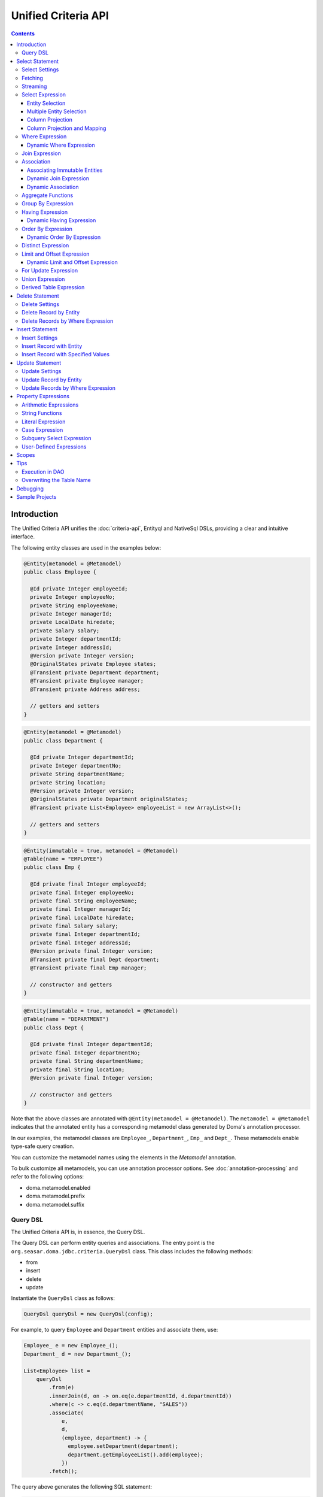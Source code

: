 ====================
Unified Criteria API
====================

.. contents::
   :depth: 4

Introduction
============

The Unified Criteria API unifies the :doc:`criteria-api`, Entityql and NativeSql DSLs, 
providing a clear and intuitive interface.

The following entity classes are used in the examples below:

.. code-block:: java

    @Entity(metamodel = @Metamodel)
    public class Employee {

      @Id private Integer employeeId;
      private Integer employeeNo;
      private String employeeName;
      private Integer managerId;
      private LocalDate hiredate;
      private Salary salary;
      private Integer departmentId;
      private Integer addressId;
      @Version private Integer version;
      @OriginalStates private Employee states;
      @Transient private Department department;
      @Transient private Employee manager;
      @Transient private Address address;

      // getters and setters
    }

.. code-block:: java

    @Entity(metamodel = @Metamodel)
    public class Department {

      @Id private Integer departmentId;
      private Integer departmentNo;
      private String departmentName;
      private String location;
      @Version private Integer version;
      @OriginalStates private Department originalStates;
      @Transient private List<Employee> employeeList = new ArrayList<>();

      // getters and setters
    }

.. code-block:: java

    @Entity(immutable = true, metamodel = @Metamodel)
    @Table(name = "EMPLOYEE")
    public class Emp {

      @Id private final Integer employeeId;
      private final Integer employeeNo;
      private final String employeeName;
      private final Integer managerId;
      private final LocalDate hiredate;
      private final Salary salary;
      private final Integer departmentId;
      private final Integer addressId;
      @Version private final Integer version;
      @Transient private final Dept department;
      @Transient private final Emp manager;

      // constructor and getters
    }

.. code-block:: java

    @Entity(immutable = true, metamodel = @Metamodel)
    @Table(name = "DEPARTMENT")
    public class Dept {

      @Id private final Integer departmentId;
      private final Integer departmentNo;
      private final String departmentName;
      private final String location;
      @Version private final Integer version;

      // constructor and getters
    }

Note that the above classes are annotated with ``@Entity(metamodel = @Metamodel)``.
The ``metamodel = @Metamodel`` indicates that the annotated entity
has a corresponding metamodel class generated by Doma's annotation processor.

In our examples, the metamodel classes are ``Employee_``, ``Department_``, ``Emp_`` and ``Dept_``.
These metamodels enable type-safe query creation.

You can customize the metamodel names using the elements in the `Metamodel` annotation.

To bulk customize all metamodels, you can use annotation processor options.
See :doc:`annotation-processing` and refer to the following options:

* doma.metamodel.enabled
* doma.metamodel.prefix
* doma.metamodel.suffix

Query DSL
---------

The Unified Criteria API is, in essence, the Query DSL.

The Query DSL can perform entity queries and associations.
The entry point is the ``org.seasar.doma.jdbc.criteria.QueryDsl`` class.
This class includes the following methods:

* from
* insert
* delete
* update

Instantiate the ``QueryDsl`` class as follows:

.. code-block:: java

    QueryDsl queryDsl = new QueryDsl(config);

For example, to query ``Employee`` and ``Department`` entities and associate them, use:

.. code-block:: java

    Employee_ e = new Employee_();
    Department_ d = new Department_();

    List<Employee> list =
        queryDsl
            .from(e)
            .innerJoin(d, on -> on.eq(e.departmentId, d.departmentId))
            .where(c -> c.eq(d.departmentName, "SALES"))
            .associate(
                e,
                d,
                (employee, department) -> {
                  employee.setDepartment(department);
                  department.getEmployeeList().add(employee);
                })
            .fetch();

The query above generates the following SQL statement:

.. code-block:: sql

    select t0_.EMPLOYEE_ID, t0_.EMPLOYEE_NO, t0_.EMPLOYEE_NAME, t0_.MANAGER_ID,
    t0_.HIREDATE, t0_.SALARY, t0_.DEPARTMENT_ID, t0_.ADDRESS_ID, t0_.VERSION,
    t1_.DEPARTMENT_ID, t1_.DEPARTMENT_NO, t1_.DEPARTMENT_NAME, t1_.LOCATION, t1_.VERSION
    from EMPLOYEE t0_ inner join DEPARTMENT t1_ on (t0_.DEPARTMENT_ID = t1_.DEPARTMENT_ID)
    where t1_.DEPARTMENT_NAME = ?

.. note::

    In Kotlin, use ``org.seasar.doma.kotlin.jdbc.criteria.KQueryDsl`` instead of ``QueryDsl``.
    ``KQueryDsl`` is included in the doma-kotlin module.
    See :ref:`kotlin-specific-criteria-api`.

Select Statement
================

Select Settings
---------------

We support the following settings:

* allowEmptyWhere
* comment
* fetchSize
* maxRows
* queryTimeout
* sqlLogType

All are optional and can be applied as follows:

.. code-block:: java

    Employee_ e = new Employee_();

    List<Employee> list = queryDsl.from(e, settings -> {
      settings.setAllowEmptyWhere(false);
      settings.setComment("all employees");
      settings.setFetchSize(100);
      settings.setMaxRows(100);
      settings.setSqlLogType(SqlLogType.RAW);
      settings.setQueryTimeout(1000);
    }).fetch();

Fetching
--------

The Query DSL provides the following data-fetching methods:

* fetch
* fetchOne
* fetchOptional
* stream

.. code-block:: java

    Employee_ e = new Employee_();

    // The fetch method returns results as a list.
    List<Employee> list = queryDsl.from(e).fetch();

    // The fetchOne method returns a single result, possibly null.
    Employee employee = queryDsl.from(e).where(c -> c.eq(e.employeeId, 1)).fetchOne();

    // The fetchOptional method returns a single result as an Optional object.
    Optional<Employee> optional = queryDsl.from(e).where(c -> c.eq(e.employeeId, 1)).fetchOptional();

    // The stream method returns results as a stream.
    Stream<Employee> stream = queryDsl.from(e).stream();

Streaming
---------

The Query DSL supports the following stream-handling methods:

* mapStream
* collect
* openStream

.. code-block:: java

    Employee_ e = new Employee_();

    // mapStream allows processing of a stream.
    Map<Integer, List<Employee>> map = queryDsl
        .from(e)
        .mapStream(stream -> stream.collect(groupingBy(Employee::getDepartmentId)));

    // collect is a shorthand for mapStream.
    Map<Integer, List<Employee>> map2 = queryDsl.from(e).collect(groupingBy(Employee::getDepartmentId));

    // openStream returns a stream. You MUST close the stream explicitly.
    try (Stream<Employee> stream = queryDsl.from(e).openStream()) {
        stream.forEach(employee -> {
            // do something
        });
    }

These methods provide efficient processing for large result sets.

Select Expression
-----------------

Entity Selection
~~~~~~~~~~~~~~~~

By default, the result entity type is the same as the type specified in the ``from`` method:

.. code-block:: java

    Employee_ e = new Employee_();
    Department_ d = new Department_();

    List<Employee> list = queryDsl
        .from(e)
        .innerJoin(d, on -> on.eq(e.departmentId, d.departmentId))
        .fetch();

The above query generates the following SQL statement:

.. code-block:: sql

    select t0_.EMPLOYEE_ID, t0_.EMPLOYEE_NO, t0_.EMPLOYEE_NAME, t0_.MANAGER_ID,
    t0_.HIREDATE, t0_.SALARY, t0_.DEPARTMENT_ID, t0_.ADDRESS_ID, t0_.VERSION
    from EMPLOYEE t0_
    inner join DEPARTMENT t1_ on (t0_.DEPARTMENT_ID = t1_.DEPARTMENT_ID)

To choose a joined entity type as the result entity type, use ``project`` or ``select``:

.. code-block:: java

    Employee_ e = new Employee_();
    Department_ d = new Department_();

    List<Department> list = queryDsl
        .from(e)
        .innerJoin(d, on -> on.eq(e.departmentId, d.departmentId))
        .project(d)
        .fetch();

This query generates the following SQL:

.. code-block:: sql

    select t1_.DEPARTMENT_ID, t1_.DEPARTMENT_NO, t1_.DEPARTMENT_NAME, t1_.LOCATION, t1_.VERSION
    from EMPLOYEE t0_
    inner join DEPARTMENT t1_ on (t0_.DEPARTMENT_ID = t1_.DEPARTMENT_ID)

.. note::

    The ``project`` method removes duplicate entities, while ``select`` does not.
    If you call neither method, duplicates are removed by default.

Multiple Entity Selection
~~~~~~~~~~~~~~~~~~~~~~~~~

Specify multiple entity types and fetch them as tuples:

.. code-block:: java

    Employee_ e = new Employee_();
    Department_ d = new Department_();

    List<Tuple2<Department, Employee>> list = queryDsl
        .from(d)
        .leftJoin(e, on -> on.eq(d.departmentId, e.departmentId))
        .where(c -> c.eq(d.departmentId, 4))
        .select(d, e)
        .fetch();

This query generates:

.. code-block:: sql

    select t0_.DEPARTMENT_ID, t0_.DEPARTMENT_NO, t0_.DEPARTMENT_NAME, t0_.LOCATION,
    t0_.VERSION, t1_.EMPLOYEE_ID, t1_.EMPLOYEE_NO, t1_.EMPLOYEE_NAME, t1_.MANAGER_ID,
    t1_.HIREDATE, t1_.SALARY, t1_.DEPARTMENT_ID, t1_.ADDRESS_ID, t1_.VERSION
    from DEPARTMENT t0_ left outer join EMPLOYEE t1_ on (t0_.DEPARTMENT_ID = t1_.DEPARTMENT_ID)
    where t0_.DEPARTMENT_ID = ?

In the tuple, an entity is null if all its properties are null.

.. note::

    The ``select`` method does not remove duplicates.

Column Projection
~~~~~~~~~~~~~~~~~

To project columns, use ``select``. For one column:

.. code-block:: java

    Employee_ e = new Employee_();

    List<String> list = queryDsl.from(e).select(e.employeeName).fetch();

This generates:

.. code-block:: sql

    select t0_.EMPLOYEE_NAME from EMPLOYEE t0_

For multiple columns:

.. code-block:: java

    Employee_ e = new Employee_();

    List<Tuple2<String, Integer>> list = queryDsl
        .from(e)
        .select(e.employeeName, e.employeeNo)
        .fetch();

This generates:

.. code-block:: sql

    select t0_.EMPLOYEE_NAME, t0_.EMPLOYEE_NO from EMPLOYEE t0_

Columns up to 9 are held in ``Tuple2`` to ``Tuple9``. Beyond that, they are held in ``Row``.

Use ``selectAsRow`` for a ``Row`` list:

.. code-block:: java

    Employee_ e = new Employee_();

    List<Row> list = queryDsl.from(e).selectAsRow(e.employeeName, e.employeeNo).fetch();

Column Projection and Mapping
~~~~~~~~~~~~~~~~~~~~~~~~~~~~~

To project columns and map them to an entity, use the ``projectTo`` or ``selectTo`` methods:

.. code-block:: java

    Employee_ e = new Employee_();

    List<Employee> list = queryDsl.from(e).selectTo(e, e.employeeName).fetch();

This query generates:

.. code-block:: sql

    select t0_.EMPLOYEE_ID, t0_.EMPLOYEE_NAME from EMPLOYEE t0_

Note that the SQL select clause includes the primary key "EMPLOYEE_ID". The ``projectTo`` and ``selectTo`` methods always include the entity's ID properties, even if they aren't explicitly specified.

.. note::

    The ``projectTo`` method removes duplicate entity IDs from the results, while ``selectTo`` does not.

.. _query_dsl_where:

Where Expression
----------------

The following operators and predicates are supported:

* eq - (=)
* ne - (<>)
* ge - (>=)
* gt - (>)
* le - (<=)
* lt - (<)
* isNull - (is null)
* isNotNull - (is not null)
* like
* notLike - (not like)
* between
* in
* notIn - (not in)
* exists
* notExists - (not exists)

.. note::

    If the right-hand operand is ``null``, the WHERE or HAVING clause will exclude the operator. See `WhereDeclaration`_ and `HavingDeclaration`_ javadoc for details.

.. _WhereDeclaration: https://www.javadoc.io/doc/org.seasar.doma/doma-core/latest/org/seasar/doma/jdbc/criteria/declaration/WhereDeclaration.html
.. _HavingDeclaration: https://www.javadoc.io/doc/org.seasar.doma/doma-core/latest/org/seasar/doma/jdbc/criteria/declaration/HavingDeclaration.html

We also support utility operators:

* eqOrIsNull - ("=" or "is null")
* neOrIsNotNull - ("<>" or "is not null")

Additionally, the following logical operators are supported:

* and
* or
* not

.. code-block:: java

    Employee_ e = new Employee_();

    List<Employee> list = queryDsl
        .from(e)
        .where(c -> {
            c.eq(e.departmentId, 2);
            c.isNotNull(e.managerId);
            c.or(() -> {
                c.gt(e.salary, new Salary("1000"));
                c.lt(e.salary, new Salary("2000"));
            });
        })
        .fetch();

This generates:

.. code-block:: sql

    select t0_.EMPLOYEE_ID, t0_.EMPLOYEE_NO, t0_.EMPLOYEE_NAME, t0_.MANAGER_ID, t0_.HIREDATE,
    t0_.SALARY, t0_.DEPARTMENT_ID, t0_.ADDRESS_ID, t0_.VERSION
    from EMPLOYEE t0_
    where t0_.DEPARTMENT_ID = ? and t0_.MANAGER_ID is not null or (t0_.SALARY > ? and t0_.SALARY < ?)

Subqueries can be written as follows:

.. code-block:: java

    Employee_ e = new Employee_();
    Employee_ e2 = new Employee_();

    List<Employee> list = queryDsl
        .from(e)
        .where(c -> c.in(e.employeeId, c.from(e2).select(e2.managerId)))
        .orderBy(c -> c.asc(e.employeeId))
        .fetch();

The above query generates:

.. code-block:: sql

    select t0_.EMPLOYEE_ID, t0_.EMPLOYEE_NO, t0_.EMPLOYEE_NAME, t0_.MANAGER_ID, t0_.HIREDATE,
    t0_.SALARY, t0_.DEPARTMENT_ID, t0_.ADDRESS_ID, t0_.VERSION
    from EMPLOYEE t0_
    where t0_.EMPLOYEE_ID in (select t1_.MANAGER_ID from EMPLOYEE t1_)
    order by t0_.EMPLOYEE_ID asc

Dynamic Where Expression
~~~~~~~~~~~~~~~~~~~~~~~~

A WHERE expression uses only evaluated operators to build a WHERE clause. When no operators are evaluated in the expression, the statement omits the WHERE clause.

For example, with a conditional expression:

.. code-block:: java

    Employee_ e = new Employee_();

    List<Employee> list = queryDsl
        .from(e)
        .where(c -> {
            c.eq(e.departmentId, 1);
            if (enableNameCondition) {
                c.like(e.employeeName, name);
            }
        })
        .fetch();

If ``enableNameCondition`` is ``false``, the ``like`` expression is ignored, generating:

.. code-block:: sql

    select t0_.EMPLOYEE_ID, t0_.EMPLOYEE_NO, t0_.EMPLOYEE_NAME, t0_.MANAGER_ID, t0_.HIREDATE,
    t0_.SALARY, t0_.DEPARTMENT_ID, t0_.ADDRESS_ID, t0_.VERSION
    from EMPLOYEE t0_ where t0_.DEPARTMENT_ID = ?

Join Expression
---------------

We support the following join expressions:

* innerJoin - (inner join)
* leftJoin - (left outer join)

Example for innerJoin:

.. code-block:: java

    Employee_ e = new Employee_();
    Department_ d = new Department_();

    List<Employee> list = queryDsl
        .from(e)
        .innerJoin(d, on -> on.eq(e.departmentId, d.departmentId))
        .fetch();

This generates:

.. code-block:: sql

    select t0_.EMPLOYEE_ID, t0_.EMPLOYEE_NO, t0_.EMPLOYEE_NAME, t0_.MANAGER_ID, t0_.HIREDATE,
    t0_.SALARY, t0_.DEPARTMENT_ID, t0_.ADDRESS_ID, t0_.VERSION
    from EMPLOYEE t0_
    inner join DEPARTMENT t1_ on (t0_.DEPARTMENT_ID = t1_.DEPARTMENT_ID)

Example for leftJoin:

.. code-block:: java

    Employee_ e = new Employee_();
    Department_ d = new Department_();

    List<Employee> list = queryDsl
        .from(e)
        .leftJoin(d, on -> on.eq(e.departmentId, d.departmentId))
        .fetch();

This generates:

.. code-block:: sql

    select t0_.EMPLOYEE_ID, t0_.EMPLOYEE_NO, t0_.EMPLOYEE_NAME, t0_.MANAGER_ID, t0_.HIREDATE,
    t0_.SALARY, t0_.DEPARTMENT_ID, t0_.ADDRESS_ID, t0_.VERSION
    from EMPLOYEE t0_
    left outer join DEPARTMENT t1_ on (t0_.DEPARTMENT_ID = t1_.DEPARTMENT_ID)

.. _query_dsl_associate:

Association
-----------

You can associate entities using the ``associate`` operation in conjunction with a join expression:

.. code-block:: java

    Employee_ e = new Employee_();
    Department_ d = new Department_();

    List<Employee> list = queryDsl
        .from(e)
        .innerJoin(d, on -> on.eq(e.departmentId, d.departmentId))
        .where(c -> c.eq(d.departmentName, "SALES"))
        .associate(
            e,
            d,
            (employee, department) -> {
              employee.setDepartment(department);
              department.getEmployeeList().add(employee);
            })
        .fetch();

This query generates:

.. code-block:: sql

    select t0_.EMPLOYEE_ID, t0_.EMPLOYEE_NO, t0_.EMPLOYEE_NAME, t0_.MANAGER_ID,
    t0_.HIREDATE, t0_.SALARY, t0_.DEPARTMENT_ID, t0_.ADDRESS_ID, t0_.VERSION,
    t1_.DEPARTMENT_ID, t1_.DEPARTMENT_NO, t1_.DEPARTMENT_NAME, t1_.LOCATION, t1_.VERSION
    from EMPLOYEE t0_ inner join DEPARTMENT t1_ on (t0_.DEPARTMENT_ID = t1_.DEPARTMENT_ID)
    where t1_.DEPARTMENT_NAME = ?

Associating Multiple Entities:

.. code-block:: java

    Employee_ e = new Employee_();
    Department_ d = new Department_();
    Address_ a = new Address_();

    List<Employee> list = queryDsl
        .from(e)
        .innerJoin(d, on -> on.eq(e.departmentId, d.departmentId))
        .innerJoin(a, on -> on.eq(e.addressId, a.addressId))
        .where(c -> c.eq(d.departmentName, "SALES"))
        .associate(
            e,
            d,
            (employee, department) -> {
              employee.setDepartment(department);
              department.getEmployeeList().add(employee);
            })
        .associate(e, a, Employee::setAddress)
        .fetch();

Associating Immutable Entities
~~~~~~~~~~~~~~~~~~~~~~~~~~~~~~

To associate immutable entities, use the ``associateWith`` operation with a join expression:

.. code-block:: java

    Emp_ e = new Emp_();
    Emp_ m = new Emp_();
    Dept_ d = new Dept_();

    List<Emp> list = queryDsl
        .from(e)
        .innerJoin(d, on -> on.eq(e.departmentId, d.departmentId))
        .leftJoin(m, on -> on.eq(e.managerId, m.employeeId))
        .where(c -> c.eq(d.departmentName, "SALES"))
        .associateWith(e, d, Emp::withDept)
        .associateWith(e, m, Emp::withManager)
        .fetch();

This query generates:

.. code-block:: sql

    select t0_.EMPLOYEE_ID, t0_.EMPLOYEE_NO, t0_.EMPLOYEE_NAME, t0_.MANAGER_ID, t0_.HIREDATE,
    t0_.SALARY, t0_.DEPARTMENT_ID, t0_.ADDRESS_ID, t0_.VERSION,
    t1_.DEPARTMENT_ID, t1_.DEPARTMENT_NO, t1_.DEPARTMENT_NAME, t1_.LOCATION, t1_.VERSION,
    t2_.EMPLOYEE_ID, t2_.EMPLOYEE_NO, t2_.EMPLOYEE_NAME, t2_.MANAGER_ID, t2_.HIREDATE,
    t2_.SALARY, t2_.DEPARTMENT_ID, t2_.ADDRESS_ID, t2_.VERSION
    from EMPLOYEE t0_
    inner join DEPARTMENT t1_ on (t0_.DEPARTMENT_ID = t1_.DEPARTMENT_ID)
    left outer join EMPLOYEE t2_ on (t0_.MANAGER_ID = t2_.EMPLOYEE_ID)
    where t1_.DEPARTMENT_NAME = ?

Dynamic Join Expression
~~~~~~~~~~~~~~~~~~~~~~~

A join expression uses only evaluated operators to build a JOIN clause. When no operators are evaluated, the JOIN clause is omitted.

For example, with a conditional join:

.. code-block:: java

    Employee_ e = new Employee_();
    Employee_ e2 = new Employee_();

    List<Employee> list = queryDsl
        .from(e)
        .innerJoin(e2, on -> {
            if (join) {
                on.eq(e.managerId, e2.employeeId);
            }
        })
        .fetch();

If ``join`` is ``false``, the ``on`` expression is ignored, generating:

.. code-block:: sql

    select t0_.EMPLOYEE_ID, t0_.EMPLOYEE_NO, t0_.EMPLOYEE_NAME, t0_.MANAGER_ID, t0_.HIREDATE,
    t0_.SALARY, t0_.DEPARTMENT_ID, t0_.ADDRESS_ID, t0_.VERSION
    from EMPLOYEE t0_

Dynamic Association
~~~~~~~~~~~~~~~~~~~

With dynamic join expressions, associations can be made optional. Use ``AssociationOption.optional()`` in the ``associate`` method:

.. code-block:: java

    Employee_ e = new Employee_();
    Department_ d = new Department_();

    List<Employee> list = queryDsl
        .from(e)
        .innerJoin(d, on -> {
            if (join) {
                on.eq(e.departmentId, d.departmentId);
            }
        })
        .associate(
            e,
            d,
            (employee, department) -> {
              employee.setDepartment(department);
              department.getEmployeeList().add(employee);
            },
            AssociationOption.optional())
        .fetch();

Aggregate Functions
-------------------

The following aggregate functions are supported:

* avg(property)
* avgAsDouble(property)
* count()
* count(property)
* countDistinct(property)
* max(property)
* min(property)
* sum(property)

These functions are defined in the ``org.seasar.doma.jdbc.criteria.expression.Expressions`` class and can be used with static imports.

For example, to pass the ``sum`` function to the select method:

.. code-block:: java

    Employee_ e = new Employee_();

    Salary salary = queryDsl.from(e).select(sum(e.salary)).fetchOne();

This generates:

.. code-block:: sql

    select sum(t0_.SALARY) from EMPLOYEE t0_

Group By Expression
-------------------

Group by expressions allow for grouping results based on specified columns:

.. code-block:: java

    Employee_ e = new Employee_();

    List<Tuple2<Integer, Long>> list = queryDsl
        .from(e)
        .groupBy(e.departmentId)
        .select(e.departmentId, count())
        .fetch();

The above code generates:

.. code-block:: sql

    select t0_.DEPARTMENT_ID, count(*) from EMPLOYEE t0_ group by t0_.DEPARTMENT_ID

When a group by expression is not specified, the expression is inferred from the select expression automatically. Thus, the following code issues the same SQL as above:

.. code-block:: java

    Employee_ e = new Employee_();

    List<Tuple2<Integer, Long>> list = queryDsl.from(e).select(e.departmentId, count()).fetch();

Having Expression
-----------------

The following operators are supported in having expressions:

* eq - (=)
* ne - (<>)
* ge - (>=)
* gt - (>)
* le - (<=)
* lt - (<)

Logical operators are also supported:

* and
* or
* not

.. code-block:: java

    Employee_ e = new Employee_();
    Department_ d = new Department_();

    List<Tuple2<Long, String>> list = queryDsl
        .from(e)
        .innerJoin(d, on -> on.eq(e.departmentId, d.departmentId))
        .having(c -> c.gt(count(), 3L))
        .orderBy(c -> c.asc(count()))
        .select(count(), d.departmentName)
        .fetch();

The above query generates:

.. code-block:: sql

    select count(*), t1_.DEPARTMENT_NAME
    from EMPLOYEE t0_
    inner join DEPARTMENT t1_ on (t0_.DEPARTMENT_ID = t1_.DEPARTMENT_ID)
    group by t1_.DEPARTMENT_NAME having count(*) > ?
    order by count(*) asc

Dynamic Having Expression
~~~~~~~~~~~~~~~~~~~~~~~~~

A having expression includes only evaluated operators, omitting the HAVING clause if no operators are evaluated.

For instance, a conditional expression in a having clause:

.. code-block:: java

    Employee_ e = new Employee_();
    Department_ d = new Department_();

    List<Tuple2<Long, String>> list = queryDsl
        .from(e)
        .innerJoin(d, on -> on.eq(e.departmentId, d.departmentId))
        .groupBy(d.departmentName)
        .having(c -> {
            if (countCondition) {
                c.gt(count(), 3L);
            }
        })
        .select(count(), d.departmentName)
        .fetch();

If ``countCondition`` is ``false``, the ``having`` clause is ignored in the SQL statement.

Order By Expression
-------------------

Supported ordering operations are:

* asc
* desc

.. code-block:: java

    Employee_ e = new Employee_();

    List<Employee> list = queryDsl
        .from(e)
        .orderBy(c -> {
            c.asc(e.departmentId);
            c.desc(e.salary);
        })
        .fetch();

The query above generates:

.. code-block:: sql

    select t0_.EMPLOYEE_ID, t0_.EMPLOYEE_NO, t0_.EMPLOYEE_NAME, t0_.MANAGER_ID, t0_.HIREDATE,
    t0_.SALARY, t0_.DEPARTMENT_ID, t0_.ADDRESS_ID, t0_.VERSION
    from EMPLOYEE t0_
    order by t0_.DEPARTMENT_ID asc, t0_.SALARY desc

Dynamic Order By Expression
~~~~~~~~~~~~~~~~~~~~~~~~~~~

Order by expressions use only evaluated operators to build the ORDER BY clause. When no operators are evaluated, the ORDER BY clause is omitted.

Distinct Expression
-------------------

To select distinct rows, use ``distinct()``:

.. code-block:: java

    List<Department> list = queryDsl
        .from(d)
        .distinct()
        .leftJoin(e, on -> on.eq(d.departmentId, e.departmentId))
        .fetch();

This query generates:

.. code-block:: sql

    select distinct t0_.DEPARTMENT_ID, t0_.DEPARTMENT_NO, t0_.DEPARTMENT_NAME,
    t0_.LOCATION, t0_.VERSION
    from DEPARTMENT t0_
    left outer join EMPLOYEE t1_ on (t0_.DEPARTMENT_ID = t1_.DEPARTMENT_ID)

Limit and Offset Expression
---------------------------

To limit the number of rows and specify an offset:

.. code-block:: java

    Employee_ e = new Employee_();

    List<Employee> list = queryDsl
        .from(e)
        .limit(5)
        .offset(3)
        .orderBy(c -> c.asc(e.employeeNo))
        .fetch();

This generates:

.. code-block:: sql

    select t0_.EMPLOYEE_ID, t0_.EMPLOYEE_NO, t0_.EMPLOYEE_NAME, t0_.MANAGER_ID, t0_.HIREDATE,
    t0_.SALARY, t0_.DEPARTMENT_ID, t0_.ADDRESS_ID, t0_.VERSION
    from EMPLOYEE t0_
    order by t0_.EMPLOYEE_NO asc
    offset 3 rows fetch first 5 rows only

Dynamic Limit and Offset Expression
~~~~~~~~~~~~~~~~~~~~~~~~~~~~~~~~~~~

Limit and offset expressions include only non-null values in the SQL. If either value is null, the corresponding FETCH FIRST or OFFSET clause is omitted.

For Update Expression
---------------------

The ``forUpdate`` method allows row locking in SQL:

.. code-block:: java

    Employee_ e = new Employee_();

    List<Employee> list = queryDsl
        .from(e)
        .where(c -> c.eq(e.employeeId, 1))
        .forUpdate()
        .fetch();

The query above generates:

.. code-block:: sql

    select t0_.EMPLOYEE_ID, t0_.EMPLOYEE_NO, t0_.EMPLOYEE_NAME, t0_.MANAGER_ID, t0_.HIREDATE,
    t0_.SALARY, t0_.DEPARTMENT_ID, t0_.ADDRESS_ID, t0_.VERSION
    from EMPLOYEE t0_
    where t0_.EMPLOYEE_ID = ?
    for update

Union Expression
----------------

Supported union operations include:

* union
* unionAll - (union all)

.. code-block:: java

    Employee_ e = new Employee_();
    Department_ d = new Department_();

    List<Tuple2<Integer, String>> list = queryDsl
        .from(e)
        .select(e.employeeId, e.employeeName)
        .union(queryDsl.from(d)
            .select(d.departmentId, d.departmentName))
        .fetch();

This generates:

.. code-block:: sql

    select t0_.EMPLOYEE_ID, t0_.EMPLOYEE_NAME from EMPLOYEE t0_
    union
    select t0_.DEPARTMENT_ID, t0_.DEPARTMENT_NAME from DEPARTMENT t0_

Using order by with an index in union queries:

.. code-block:: java

    List<Tuple2<Integer, String>> list = queryDsl
        .from(e)
        .select(e.employeeId, e.employeeName)
        .union(queryDsl.from(d)
            .select(d.departmentId, d.departmentName))
        .orderBy(c -> c.asc(2))
        .fetch();

Derived Table Expression
------------------------

Subqueries using derived tables are supported. A corresponding entity class for the derived table is required.

Define the entity class for the derived table as follows:

.. code-block:: java

    @Entity(metamodel = @Metamodel)
    public class NameAndAmount {
      private String name;
      private Integer amount;
    
      public NameAndAmount() {}
    
      public NameAndAmount(String accounting, BigDecimal bigDecimal) {
        this.name = accounting;
        this.amount = bigDecimal.intValue();
      }
    
      public String getName() { return name; }
      public void setName(String name) { this.name = name; }
      public Integer getAmount() { return amount; }
      public void setAmount(Integer amount) { this.amount = amount; }
    
      @Override
      public boolean equals(Object o) {
        if (this == o) return true;
        if (o == null || getClass() != o.getClass()) return false;
        NameAndAmount that = (NameAndAmount) o;
        return Objects.equals(name, that.name) && Objects.equals(amount, that.amount);
      }
    
      @Override
      public int hashCode() { return Objects.hash(name, amount); }
    }

A subquery using a derived table can be written as follows:

.. code-block:: java

    Department_ d = new Department_();
    Employee_ e = new Employee_();
    NameAndAmount_ t = new NameAndAmount_();

    SetOperand<?> subquery = queryDsl
        .from(e)
        .innerJoin(d, c -> c.eq(e.departmentId, d.departmentId))
        .groupBy(d.departmentName)
        .select(d.departmentName, Expressions.sum(e.salary));

    List<NameAndAmount> list = queryDsl
        .from(t, subquery)
        .orderBy(c -> c.asc(t.name))
        .fetch();

This generates:

.. code-block:: sql

    select 
        t0_.NAME, 
        t0_.AMOUNT 
    from 
        (
            select 
                t2_.DEPARTMENT_NAME AS NAME, 
                sum(t1_.SALARY) AS AMOUNT 
            from 
                EMPLOYEE t1_ 
            inner join 
                DEPARTMENT t2_ on (t1_.DEPARTMENT_ID = t2_.DEPARTMENT_ID) 
            group by 
                t2_.DEPARTMENT_NAME
        ) t0_ 
    order by 
        t0_.NAME asc

Delete Statement
================

The delete statement follows the same rules as the :ref:`query_dsl_where`.

Delete Settings
---------------

The following settings are supported:

* allowEmptyWhere
* batchSize
* comment
* ignoreVersion
* queryTimeout
* sqlLogType
* suppressOptimisticLockException

All are optional and can be applied as follows:

.. code-block:: java

    Employee_ e = new Employee_();

    int count = queryDsl.delete(e, settings -> {
      settings.setAllowEmptyWhere(true);
      settings.setBatchSize(20);
      settings.setComment("delete all");
      settings.setIgnoreVersion(true);
      settings.setQueryTimeout(1000);
      settings.setSqlLogType(SqlLogType.RAW);
      settings.setSuppressOptimisticLockException(true);
    })
    .where(c -> {})
    .execute();

.. note::

    To allow a delete statement with an empty WHERE clause, enable the `allowEmptyWhere` setting.

Delete Record by Entity
-----------------------

.. code-block:: java

    Employee_ e = new Employee_();

    Employee employee = queryDsl.from(e).where(c -> c.eq(e.employeeId, 5)).fetchOne();

    Result<Employee> result = queryDsl.delete(e).single(employee).execute();

This generates:

.. code-block:: sql

    delete from EMPLOYEE where EMPLOYEE_ID = ? and VERSION = ?

Batch Delete is also supported:

.. code-block:: java

    List<Employee> employees = queryDsl.from(e).where(c -> c.in(e.employeeId, Arrays.asList(5, 6))).fetch();

    BatchResult<Employee> result = queryDsl.delete(e).batch(employees).execute();

Exceptions thrown by the execute method include:

* OptimisticLockException: if the entity has a version property and an update count is 0

Delete Records by Where Expression
----------------------------------

To delete by a condition:

.. code-block:: java

    int count = queryDsl.delete(e).where(c -> c.ge(e.salary, new Salary("2000"))).execute();

This generates:

.. code-block:: sql

    delete from EMPLOYEE t0_ where t0_.SALARY >= ?

To delete all records, use the ``all`` method:

.. code-block:: java

    int count = queryDsl.delete(e).all().execute();

Insert Statement
================

Insert Settings
---------------

Supported insert settings include:

* comment
* queryTimeout
* sqlLogType
* batchSize
* excludeNull
* include
* exclude
* ignoreGeneratedKeys

All are optional and can be applied as follows:

.. code-block:: java

    Department_ d = new Department_();

    int count = queryDsl.insert(d, settings -> {
        settings.setComment("insert department");
        settings.setQueryTimeout(1000);
        settings.setSqlLogType(SqlLogType.RAW);
        settings.setBatchSize(20);
        settings.excludeNull(true);
    })
    .values(c -> {
        c.value(d.departmentId, 99);
        c.value(d.departmentNo, 99);
        c.value(d.departmentName, "aaa");
        c.value(d.location, "bbb");
        c.value(d.version, 1);
    })
    .execute();

You can specify excluded columns:

.. code-block:: java

    Department department = ...;

    Result<Department> result = queryDsl.insert(d, settings -> 
        settings.exclude(d.departmentName, d.location)
    ).single(department).execute();

Insert Record with Entity
-------------------------

Inserting a single entity:

.. code-block:: java

    Department department = new Department();
    department.setDepartmentId(99);
    department.setDepartmentNo(99);
    department.setDepartmentName("aaa");
    department.setLocation("bbb");

    Result<Department> result = queryDsl.insert(d).single(department).execute();

This generates:

.. code-block:: sql

    insert into DEPARTMENT (DEPARTMENT_ID, DEPARTMENT_NO, DEPARTMENT_NAME, LOCATION, VERSION)
    values (?, ?, ?, ?, ?)

Batch Insert is also supported:

.. code-block:: java

    Department department = ...;
    Department department2 = ...;
    List<Department> departments = Arrays.asList(department, department2);

    BatchResult<Department> result = queryDsl.insert(d).batch(departments).execute();

Multi-row Insert is also supported:

.. code-block:: java

    MultiResult<Department> result = queryDsl.insert(d).multi(departments).execute();

This generates:

.. code-block:: sql

    insert into DEPARTMENT (DEPARTMENT_ID, DEPARTMENT_NO, DEPARTMENT_NAME, LOCATION, VERSION)
    values (?, ?, ?, ?, ?), (?, ?, ?, ?, ?)

Upsert is supported as well, with options to handle duplicate keys:

To update on duplicate key:

.. code-block:: java

    BatchResult<Department> = queryDsl
        .insert(d)
        .multi(departments)
        .onDuplicateKeyUpdate()
        .execute();

To ignore duplicates:

.. code-block:: java

    BatchResult<Department> = queryDsl
        .insert(d)
        .multi(departments)
        .onDuplicateKeyIgnore()
        .execute();

Exceptions include:

* UniqueConstraintException: if a unique constraint is violated.

Insert Record with Specified Values
-----------------------------------

Inserting records by specifying values:

.. code-block:: java

    int count = queryDsl.insert(d)
        .values(c -> {
            c.value(d.departmentId, 99);
            c.value(d.departmentNo, 99);
            c.value(d.departmentName, "aaa");
            c.value(d.location, "bbb");
            c.value(d.version, 1);
        })
        .execute();

This generates:

.. code-block:: sql

    insert into DEPARTMENT (DEPARTMENT_ID, DEPARTMENT_NO, DEPARTMENT_NAME, LOCATION, VERSION)
    values (?, ?, ?, ?, ?)

Unique constraints may throw:

* UniqueConstraintException: if a unique constraint is violated.

We also support the INSERT SELECT syntax:

.. code-block:: java

    Department_ da = new Department_("DEPARTMENT_ARCHIVE");
    Department_ d = new Department_();

    int count = queryDsl.insert(da)
        .select(c -> c.from(d).where(cc -> cc.in(d.departmentId, Arrays.asList(1, 2))))
        .execute();

This generates:

.. code-block:: sql

    insert into DEPARTMENT_ARCHIVE (DEPARTMENT_ID, DEPARTMENT_NO, DEPARTMENT_NAME,
    LOCATION, VERSION) select t0_.DEPARTMENT_ID, t0_.DEPARTMENT_NO, t0_.DEPARTMENT_NAME,
    t0_.LOCATION, t0_.VERSION from DEPARTMENT t0_ where t0_.DEPARTMENT_ID in (?, ?)

For upserts, specify keys and update values on duplicates:

.. code-block:: java

    int count result = queryDsl
        .insert(d)
        .values(c -> {
            c.value(d.departmentId, 1);
            c.value(d.departmentNo, 60);
            c.value(d.departmentName, "DEVELOPMENT");
            c.value(d.location, "KYOTO");
            c.value(d.version, 2);
        })
        .onDuplicateKeyUpdate()
        .keys(d.departmentId)
        .set(c -> {
            c.value(d.departmentName, c.excluded(d.departmentName));
            c.value(d.location, "KYOTO");
            c.value(d.version, 3);
        })
        .execute();

To ignore duplicates and specify keys:

.. code-block:: java

    int count result = queryDsl
        .insert(d)
        .values(c -> {
            c.value(d.departmentId, 1);
            c.value(d.departmentNo, 60);
            c.value(d.departmentName, "DEVELOPMENT");
            c.value(d.location, "KYOTO");
            c.value(d.version, 2);
        })
        .onDuplicateKeyIgnore()
        .keys(d.departmentId)
        .execute();

Update Statement
================

The update statement follows the same specifications as the :ref:`query_dsl_where`.

Update Settings
---------------

The following settings are supported:

* allowEmptyWhere
* batchSize
* comment
* ignoreVersion
* queryTimeout
* sqlLogType
* suppressOptimisticLockException
* excludeNull
* include
* exclude

All are optional and can be applied as follows:

.. code-block:: java

    Employee_ e = new Employee_();

    int count = queryDsl.update(e, settings -> {
      settings.setAllowEmptyWhere(true);
      settings.setBatchSize(20);
      settings.setComment("update all");
      settings.setIgnoreVersion(true);
      settings.setQueryTimeout(1000);
      settings.setSqlLogType(SqlLogType.RAW);
      settings.setSuppressOptimisticLockException(true);
      settings.excludeNull(true);
    }).set(c -> {
      c.value(e.employeeName, "aaa");
    }).execute();

You can also specify excluded columns:

.. code-block:: java

    Employee employee = ...;

    Result<Employee> result = queryDsl.update(e, settings -> 
        settings.exclude(e.hiredate, e.salary)
    ).single(employee).execute();

.. note::

    To perform an update without a WHERE clause, enable the `allowEmptyWhere` setting.

Update Record by Entity
-----------------------

Updating a single entity:

.. code-block:: java

    Employee employee = queryDsl.from(e).where(c -> c.eq(e.employeeId, 5)).fetchOne();
    employee.setEmployeeName("aaa");
    employee.setSalary(new Salary("2000"));

    Result<Employee> result = queryDsl.update(e).single(employee).execute();

This generates:

.. code-block:: sql

    update EMPLOYEE set EMPLOYEE_NAME = ?, SALARY = ?, VERSION = ? + 1
    where EMPLOYEE_ID = ? and VERSION = ?

Batch Update is also supported:

.. code-block:: java

    Employee employee = ...;
    Employee employee2 = ...;
    List<Employee> employees = Arrays.asList(employee, employee2);

    BatchResult<Employee> result = queryDsl.update(e).batch(employees).execute();

Exceptions from the execute method may include:

* OptimisticLockException: if the entity has a version property and the update count is 0
* UniqueConstraintException: if a unique constraint is violated

Update Records by Where Expression
----------------------------------

To update records based on a condition:

.. code-block:: java

    int count = queryDsl.update(e)
        .set(c -> c.value(e.departmentId, 3))
        .where(c -> {
            c.isNotNull(e.managerId);
            c.ge(e.salary, new Salary("2000"));
        })
        .execute();

This generates:

.. code-block:: sql

    update EMPLOYEE t0_ set t0_.DEPARTMENT_ID = ?
    where t0_.MANAGER_ID is not null and t0_.SALARY >= ?

Exceptions may include:

* UniqueConstraintException: if a unique constraint is violated

Property Expressions
====================

All property expression methods are in the ``org.seasar.doma.jdbc.criteria.expression.Expressions`` class and can be used with static imports.

Arithmetic Expressions
----------------------

The following methods are available for arithmetic expressions:

* add - (+)
* sub - (-)
* mul - (*)
* div - (/)
* mod - (%)

Example of using the ``add`` method:

.. code-block:: java

    int count = queryDsl.update(e)
        .set(c -> c.value(e.version, add(e.version, 10)))
        .where(c -> c.eq(e.employeeId, 1))
        .execute();

This generates:

.. code-block:: sql

    update EMPLOYEE t0_
    set t0_.VERSION = (t0_.VERSION + ?)
    where t0_.EMPLOYEE_ID = ?

String Functions
----------------

The following string functions are provided:

* concat
* lower
* upper
* trim
* ltrim
* rtrim

Example using ``concat``:

.. code-block:: java

    int count = queryDsl.update(e)
        .set(c -> c.value(e.employeeName, concat("[", concat(e.employeeName, "]"))))
        .where(c -> c.eq(e.employeeId, 1))
        .execute();

This generates:

.. code-block:: sql

    update EMPLOYEE t0_
    set t0_.EMPLOYEE_NAME = concat(?, concat(t0_.EMPLOYEE_NAME, ?))
    where t0_.EMPLOYEE_ID = ?

Literal Expression
------------------

The ``literal`` method supports all basic data types.

Example of using ``literal``:

.. code-block:: java

    Employee employee = queryDsl.from(e)
        .where(c -> c.eq(e.employeeId, literal(1)))
        .fetchOne();

This generates:

.. code-block:: sql

    select t0_.EMPLOYEE_ID, t0_.EMPLOYEE_NO, t0_.EMPLOYEE_NAME, t0_.MANAGER_ID, t0_.HIREDATE,
    t0_.SALARY, t0_.DEPARTMENT_ID, t0_.ADDRESS_ID, t0_.VERSION
    from EMPLOYEE t0_
    where t0_.EMPLOYEE_ID = 1

.. note::

    Literal expressions are not recognized as bind variables.

Case Expression
---------------

The following method is supported for case expressions:

* when

Example of using ``when``:

.. code-block:: java

    List<String> list = queryDsl
        .from(e)
        .select(
            when(c -> {
                c.eq(e.employeeName, literal("SMITH"), lower(e.employeeName));
                c.eq(e.employeeName, literal("KING"), lower(e.employeeName));
            }, literal("_")))
        .fetch();

This generates:

.. code-block:: sql

    select case
            when t0_.EMPLOYEE_NAME = 'SMITH' then lower(t0_.EMPLOYEE_NAME)
            when t0_.EMPLOYEE_NAME = 'KING' then lower(t0_.EMPLOYEE_NAME)
            else '_' end
    from EMPLOYEE t0_

Subquery Select Expression
--------------------------

The ``select`` method supports subquery select expressions.

Example usage:

.. code-block:: java

    Employee_ e = new Employee_();
    Employee_ e2 = new Employee_();
    Department_ d = new Department_();

    SelectExpression<Salary> subSelect = select(c -> 
        c.from(e2)
         .innerJoin(d, on -> on.eq(e2.departmentId, d.departmentId))
         .where(cc -> cc.eq(e.departmentId, d.departmentId))
         .groupBy(d.departmentId)
         .select(max(e2.salary))
    );

    int count = queryDsl.update(e)
        .set(c -> c.value(e.salary, subSelect))
        .where(c -> c.eq(e.employeeId, 1))
        .execute();

This generates:

.. code-block:: sql

    update EMPLOYEE t0_
    set t0_.SALARY = (
        select max(t1_.SALARY)
        from EMPLOYEE t1_
        inner join DEPARTMENT t2_ on (t1_.DEPARTMENT_ID = t2_.DEPARTMENT_ID)
        where t0_.DEPARTMENT_ID = t2_.DEPARTMENT_ID 
        group by t2_.DEPARTMENT_ID
    )
    where t0_.EMPLOYEE_ID = ?

User-Defined Expressions
------------------------

You can define user-defined expressions using ``Expressions.userDefined``.

Example of defining a custom ``replace`` function:

.. code-block:: java

    UserDefinedExpression<String> replace(PropertyMetamodel<String> expression, PropertyMetamodel<String> from, PropertyMetamodel<String> to) {
        return Expressions.userDefined(expression, "replace", from, to, c -> {
            c.appendSql("replace(");
            c.appendExpression(expression);
            c.appendSql(", ");
            c.appendExpression(from);
            c.appendSql(", ");
            c.appendExpression(to);
            c.appendSql(")");
        });
    }

Using the custom ``replace`` function in a query:

.. code-block:: java

    List<String> list = queryDsl
        .from(d)
        .select(replace(d.location, Expressions.literal("NEW"), Expressions.literal("new")))
        .fetch();

This generates:

.. code-block:: sql

    select replace(t0_.LOCATION, 'NEW', 'new') from DEPARTMENT t0_

Scopes
======

Scopes allow you to specify commonly-used query conditions.

To define a scope, create a class with a method annotated with ``@Scope``:

.. code-block:: java

    public class DepartmentScope {
        @Scope
        public Consumer<WhereDeclaration> onlyTokyo(Department_ d) {
            return c -> c.eq(d.location, "Tokyo");
        }
    }

To enable the scope, specify the scope class in the ``scopes`` element of ``@Metamodel``:

.. code-block:: java

    @Entity(metamodel = @Metamodel(scopes = { DepartmentScope.class }))
    public class Department { ... }

Now ``Department_`` includes the ``onlyTokyo`` method, which can be used as follows:

.. code-block:: java

    List<Department> list = queryDsl.from(d).where(d.onlyTokyo()).fetch();

This generates:

.. code-block:: sql

    select t0_.DEPARTMENT_ID, t0_.DEPARTMENT_NO, t0_.DEPARTMENT_NAME, t0_.LOCATION, t0_.VERSION from DEPARTMENT t0_
    where t0_.LOCATION = ?

To combine other query conditions with scopes, use the ``andThen`` method:

.. code-block:: java

    List<Department> list = queryDsl
        .from(d)
        .where(d.onlyTokyo().andThen(c -> c.gt(d.departmentNo, 50)))
        .fetch();

Defining multiple scopes within a class:

.. code-block:: java

    public class DepartmentScope {
        @Scope
        public Consumer<WhereDeclaration> onlyTokyo(Department_ d) {
            return c -> c.eq(d.location, "Tokyo");
        }

        @Scope
        public Consumer<WhereDeclaration> locationStartsWith(Department_ d, String prefix) {
            return c -> c.like(d.location, prefix, LikeOption.prefix());
        }

        @Scope
        public Consumer<OrderByNameDeclaration> sortByNo(Department_ d) {
            return c -> c.asc(d.departmentNo);
        }
    }

Tips
====

Execution in DAO
----------------

It can be useful to execute DSLs within a default method of the DAO interface.
To obtain a ``config`` object, call ``Config.get(this)`` within the default method:

.. code-block:: java

    @Dao
    public interface EmployeeDao {

      default Optional<Employee> selectById(Integer id) {
        QueryDsl queryDsl = new QueryDsl(Config.get(this));

        Employee_ e = new Employee_();
        return queryDsl.from(e).where(c -> c.eq(e.employeeId, id)).fetchOptional();
      }
    }

You can also use ``QueryDsl.of(this)`` as a shortcut for ``new QueryDsl(Config.get(this))``.

.. code-block:: java

    @Dao
    public interface EmployeeDao {

      default Optional<Employee> selectById(Integer id) {
        Employee_ e = new Employee_();
        return QueryDsl.of(this).from(e).where(c -> c.eq(e.employeeId, id)).fetchOptional();
      }
    }


Overwriting the Table Name
--------------------------

A metamodel constructor can accept a qualified table name, which allows the metamodel to overwrite its default table name.

This feature is useful for working with two tables that share the same structure:

.. code-block:: java

    Department_ da = new Department_("DEPARTMENT_ARCHIVE");
    Department_ d = new Department_();

    int count = queryDsl
        .insert(da)
        .select(c -> c.from(d))
        .execute();

This generates:

.. code-block:: sql

    insert into DEPARTMENT_ARCHIVE (DEPARTMENT_ID, DEPARTMENT_NO, DEPARTMENT_NAME,
    LOCATION, VERSION) select t0_.DEPARTMENT_ID, t0_.DEPARTMENT_NO, t0_.DEPARTMENT_NAME,
    t0_.LOCATION, t0_.VERSION from DEPARTMENT t0_

Debugging
=========

To inspect the SQL statement generated by DSLs, use the ``asSql`` method:

.. code-block:: java

    Department_ d = new Department_();

    Listable<Department> stmt = queryDsl.from(d).where(c -> c.eq(d.departmentName, "SALES"));

    Sql<?> sql = stmt.asSql();
    System.out.printf("Raw SQL      : %s\n", sql.getRawSql());
    System.out.printf("Formatted SQL: %s\n", sql.getFormattedSql());

The code above outputs the following:

.. code-block:: sh

    Raw SQL      : select t0_.DEPARTMENT_ID, t0_.DEPARTMENT_NO, t0_.DEPARTMENT_NAME, t0_.LOCATION, t0_.VERSION from DEPARTMENT t0_ where t0_.DEPARTMENT_NAME = ?
    Formatted SQL: select t0_.DEPARTMENT_ID, t0_.DEPARTMENT_NO, t0_.DEPARTMENT_NAME, t0_.LOCATION, t0_.VERSION from DEPARTMENT t0_ where t0_.DEPARTMENT_NAME = 'SALES'

The ``asSql`` method does not execute the SQL statement against the database; it only builds the SQL statement and returns it as an ``Sql`` object.

You can also obtain the ``Sql`` object by using the ``peek`` method:

.. code-block:: java

    List<String> locations = queryDsl
        .from(d)
        .peek(System.out::println)
        .where(c -> c.eq(d.departmentName, "SALES"))
        .peek(System.out::println)
        .orderBy(c -> c.asc(d.location))
        .peek(sql -> System.out.println(sql.getFormattedSql()))
        .select(d.location)
        .peek(sql -> System.out.println(sql.getFormattedSql()))
        .fetch();

The code above outputs SQL statements at various stages of the query:

.. code-block:: sql

    select t0_.DEPARTMENT_ID, t0_.DEPARTMENT_NO, t0_.DEPARTMENT_NAME, t0_.LOCATION, t0_.VERSION from DEPARTMENT t0_
    select t0_.DEPARTMENT_ID, t0_.DEPARTMENT_NO, t0_.DEPARTMENT_NAME, t0_.LOCATION, t0_.VERSION from DEPARTMENT t0_ where t0_.DEPARTMENT_NAME = ?
    select t0_.DEPARTMENT_ID, t0_.DEPARTMENT_NO, t0_.DEPARTMENT_NAME, t0_.LOCATION, t0_.VERSION from DEPARTMENT t0_ where t0_.DEPARTMENT_NAME = 'SALES' order by t0_.LOCATION asc
    select t0_.LOCATION from DEPARTMENT t0_ where t0_.DEPARTMENT_NAME = 'SALES' order by t0_.LOCATION asc

Sample Projects
===============

You can refer to the following sample projects for additional guidance:

* `simple-examples <https://github.com/domaframework/simple-examples>`_
* `kotlin-sample <https://github.com/domaframework/kotlin-sample>`_
